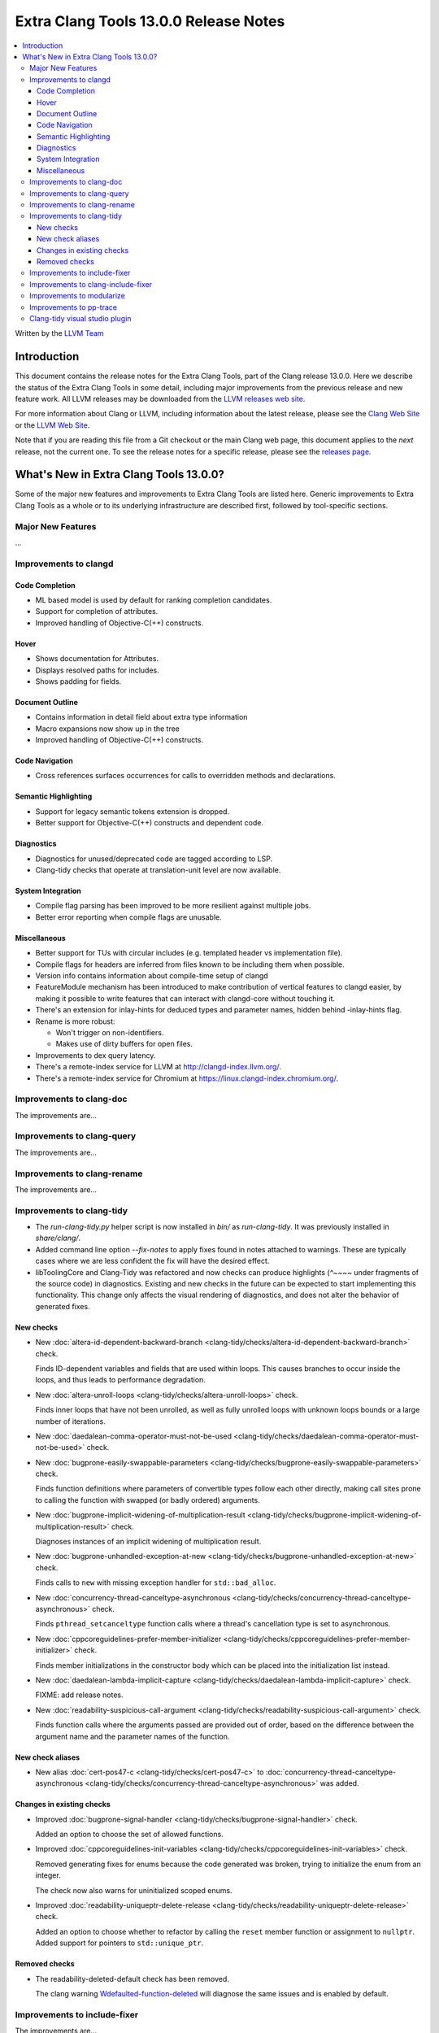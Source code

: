 ====================================================
Extra Clang Tools 13.0.0 Release Notes
====================================================

.. contents::
   :local:
   :depth: 3

Written by the `LLVM Team <https://llvm.org/>`_

Introduction
============

This document contains the release notes for the Extra Clang Tools, part of the
Clang release 13.0.0. Here we describe the status of the Extra Clang Tools in
some detail, including major improvements from the previous release and new
feature work. All LLVM releases may be downloaded from the `LLVM releases web
site <https://llvm.org/releases/>`_.

For more information about Clang or LLVM, including information about
the latest release, please see the `Clang Web Site <https://clang.llvm.org>`_ or
the `LLVM Web Site <https://llvm.org>`_.

Note that if you are reading this file from a Git checkout or the
main Clang web page, this document applies to the *next* release, not
the current one. To see the release notes for a specific release, please
see the `releases page <https://llvm.org/releases/>`_.

What's New in Extra Clang Tools 13.0.0?
=======================================

Some of the major new features and improvements to Extra Clang Tools are listed
here. Generic improvements to Extra Clang Tools as a whole or to its underlying
infrastructure are described first, followed by tool-specific sections.

Major New Features
------------------

...

Improvements to clangd
----------------------

Code Completion
^^^^^^^^^^^^^^^

- ML based model is used by default for ranking completion candidates.

- Support for completion of attributes.

- Improved handling of Objective-C(++) constructs.


Hover
^^^^^

- Shows documentation for Attributes.

- Displays resolved paths for includes.

- Shows padding for fields.

Document Outline
^^^^^^^^^^^^^^^^

- Contains information in detail field about extra type information

- Macro expansions now show up in the tree

- Improved handling of Objective-C(++) constructs.

Code Navigation
^^^^^^^^^^^^^^^^

- Cross references surfaces occurrences for calls to overridden methods and
  declarations.

Semantic Highlighting
^^^^^^^^^^^^^^^^^^^^^

- Support for legacy semantic tokens extension is dropped.

- Better support for Objective-C(++) constructs and dependent code.


Diagnostics
^^^^^^^^^^^

- Diagnostics for unused/deprecated code are tagged according to LSP.

- Clang-tidy checks that operate at translation-unit level are now available.

System Integration
^^^^^^^^^^^^^^^^^^

- Compile flag parsing has been improved to be more resilient against multiple
  jobs.

- Better error reporting when compile flags are unusable.


Miscellaneous
^^^^^^^^^^^^^

- Better support for TUs with circular includes (e.g. templated header vs
  implementation file).

- Compile flags for headers are inferred from files known to be including them
  when possible.

- Version info contains information about compile-time setup of clangd

- FeatureModule mechanism has been introduced to make contribution of vertical
  features to clangd easier, by making it possible to write features that can
  interact with clangd-core without touching it.

- There's an extension for inlay-hints for deduced types and parameter names,
  hidden behind -inlay-hints flag.

- Rename is more robust:

  - Won't trigger on non-identifiers.
  - Makes use of dirty buffers for open files.

- Improvements to dex query latency.

- There's a remote-index service for LLVM at http://clangd-index.llvm.org/.

- There's a remote-index service for Chromium at
  https://linux.clangd-index.chromium.org/.

Improvements to clang-doc
-------------------------

The improvements are...

Improvements to clang-query
---------------------------

The improvements are...

Improvements to clang-rename
----------------------------

The improvements are...

Improvements to clang-tidy
--------------------------

- The `run-clang-tidy.py` helper script is now installed in `bin/` as
  `run-clang-tidy`. It was previously installed in `share/clang/`.

- Added command line option `--fix-notes` to apply fixes found in notes
  attached to warnings. These are typically cases where we are less confident
  the fix will have the desired effect.

- libToolingCore and Clang-Tidy was refactored and now checks can produce
  highlights (`^~~~~` under fragments of the source code) in diagnostics.
  Existing and new checks in the future can be expected to start implementing
  this functionality.
  This change only affects the visual rendering of diagnostics, and does not
  alter the behavior of generated fixes.

New checks
^^^^^^^^^^


- New :doc:`altera-id-dependent-backward-branch
  <clang-tidy/checks/altera-id-dependent-backward-branch>` check.

  Finds ID-dependent variables and fields that are used within loops. This
  causes branches to occur inside the loops, and thus leads to performance
  degradation.

- New :doc:`altera-unroll-loops
  <clang-tidy/checks/altera-unroll-loops>` check.

  Finds inner loops that have not been unrolled, as well as fully unrolled
  loops with unknown loops bounds or a large number of iterations.

- New :doc:`daedalean-comma-operator-must-not-be-used
  <clang-tidy/checks/daedalean-comma-operator-must-not-be-used>` check.

- New :doc:`bugprone-easily-swappable-parameters
  <clang-tidy/checks/bugprone-easily-swappable-parameters>` check.

  Finds function definitions where parameters of convertible types follow each
  other directly, making call sites prone to calling the function with
  swapped (or badly ordered) arguments.

- New :doc:`bugprone-implicit-widening-of-multiplication-result
  <clang-tidy/checks/bugprone-implicit-widening-of-multiplication-result>` check.

  Diagnoses instances of an implicit widening of multiplication result.

- New :doc:`bugprone-unhandled-exception-at-new
  <clang-tidy/checks/bugprone-unhandled-exception-at-new>` check.

  Finds calls to ``new`` with missing exception handler for ``std::bad_alloc``.

- New :doc:`concurrency-thread-canceltype-asynchronous
  <clang-tidy/checks/concurrency-thread-canceltype-asynchronous>` check.

  Finds ``pthread_setcanceltype`` function calls where a thread's cancellation
  type is set to asynchronous.

- New :doc:`cppcoreguidelines-prefer-member-initializer
  <clang-tidy/checks/cppcoreguidelines-prefer-member-initializer>` check.

  Finds member initializations in the constructor body which can be placed into
  the initialization list instead.

- New :doc:`daedalean-lambda-implicit-capture
  <clang-tidy/checks/daedalean-lambda-implicit-capture>` check.

  FIXME: add release notes.

- New :doc:`readability-suspicious-call-argument
  <clang-tidy/checks/readability-suspicious-call-argument>` check.

  Finds function calls where the arguments passed are provided out of order,
  based on the difference between the argument name and the parameter names
  of the function.

New check aliases
^^^^^^^^^^^^^^^^^

- New alias :doc:`cert-pos47-c
  <clang-tidy/checks/cert-pos47-c>` to
  :doc:`concurrency-thread-canceltype-asynchronous
  <clang-tidy/checks/concurrency-thread-canceltype-asynchronous>` was added.


Changes in existing checks
^^^^^^^^^^^^^^^^^^^^^^^^^^

- Improved :doc:`bugprone-signal-handler
  <clang-tidy/checks/bugprone-signal-handler>` check.

  Added an option to choose the set of allowed functions.

- Improved :doc:`cppcoreguidelines-init-variables
  <clang-tidy/checks/cppcoreguidelines-init-variables>` check.

  Removed generating fixes for enums because the code generated was broken,
  trying to initialize the enum from an integer.

  The check now also warns for uninitialized scoped enums.

- Improved :doc:`readability-uniqueptr-delete-release
  <clang-tidy/checks/readability-uniqueptr-delete-release>` check.

  Added an option to choose whether to refactor by calling the ``reset`` member
  function or assignment to ``nullptr``.
  Added support for pointers to ``std::unique_ptr``.


Removed checks
^^^^^^^^^^^^^^

- The readability-deleted-default check has been removed.

  The clang warning `Wdefaulted-function-deleted
  <https://clang.llvm.org/docs/DiagnosticsReference.html#wdefaulted-function-deleted>`_
  will diagnose the same issues and is enabled by default.

Improvements to include-fixer
-----------------------------

The improvements are...

Improvements to clang-include-fixer
-----------------------------------

The improvements are...

Improvements to modularize
--------------------------

The improvements are...

Improvements to pp-trace
------------------------

The improvements are...

Clang-tidy visual studio plugin
-------------------------------
